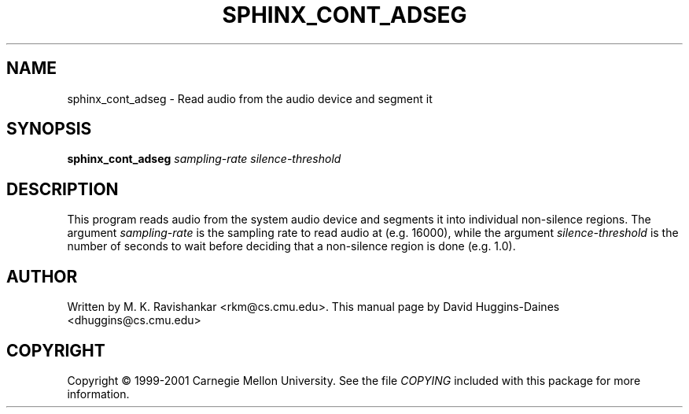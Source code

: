 .TH SPHINX_CONT_ADSEG 1 "2008-05-12"
.SH NAME
sphinx_cont_adseg \- Read audio from the audio device and segment it
.SH SYNOPSIS
.B sphinx_cont_adseg
.I sampling-rate
.I silence-threshold
.SH DESCRIPTION
.PP
This program reads audio from the system audio device and segments it
into individual non-silence regions.  The argument
.I sampling-rate
is the sampling rate to read audio at (e.g. 16000), while the argument
.I silence-threshold
is the number of seconds to wait before deciding that a non-silence
region is done (e.g. 1.0).
.SH AUTHOR
Written by M. K. Ravishankar <rkm@cs.cmu.edu>.  This manual page
by David Huggins-Daines <dhuggins@cs.cmu.edu>
.SH COPYRIGHT
Copyright \(co 1999-2001 Carnegie Mellon University.  See the file
\fICOPYING\fR included with this package for more information.
.br
